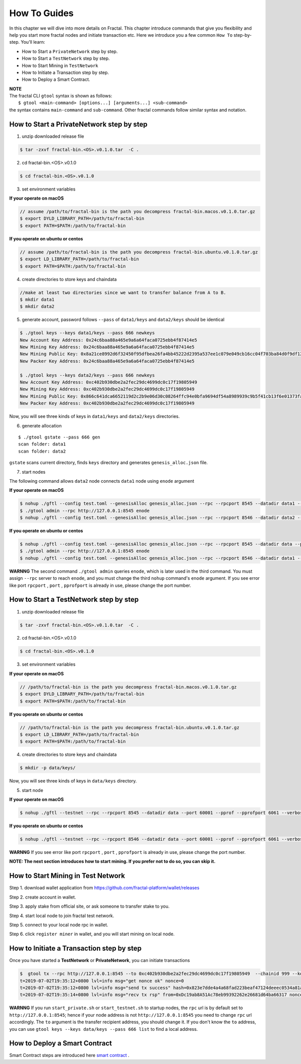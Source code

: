 How To Guides
=============

In this chapter we will dive into more details on Fractal. This chapter introduce commands that give you flexibility and
help you start more fractal nodes and initiate transaction etc. Here we introduce you a few common ``How To`` step-by-step.
You’ll learn:

- How to Start a ``PrivateNetwork`` step by step.
- How to Start a ``TestNetwork`` step by step.
- How to Start Mining in ``TestNetwork``
- How to Initiate a Transaction step by step.
- How to Deploy a Smart Contract.

| **NOTE**
| The fractal CLI ``gtool`` syntax is shown as follows:
|    ``$ gtool <main-command> [options...] [arguments...] <sub-command>``
| the syntax contains ``main-command`` and ``sub-command``. Other fractal commands follow similar syntax and notation.


How to Start a **PrivateNetwork** step by step
-----------------------------------------------------

1. unzip downloaded release file

.. code-block:: bash

    $ tar -zxvf fractal-bin.<OS>.v0.1.0.tar  -C .

2. cd fractal-bin.<OS>.v0.1.0

.. code-block:: bash

    $ cd fractal-bin.<OS>.v0.1.0

3. set environment variables

**If your operate on macOS**

.. code-block:: bash 

    // assume /path/to/fractal-bin is the path you decompress fractal-bin.macos.v0.1.0.tar.gz
    $ export DYLD_LIBRARY_PATH=/path/to/fractal-bin
    $ export PATH=$PATH:/path/to/fractal-bin

**If you operate on ubuntu or centos**

.. code-block:: bash 

    // assume /path/to/fractal-bin is the path you decompress fractal-bin.ubuntu.v0.1.0.tar.gz
    $ export LD_LIBRARY_PATH=/path/to/fractal-bin
    $ export PATH=$PATH:/path/to/fractal-bin


4. create directories to store keys and chaindata

.. code-block:: bash 

    //make at least two directories since we want to transfer balance from A to B.
    $ mkdir data1
    $ mkdir data2
    
5. generate account, password follows ``--pass`` of ``data1/keys`` and ``data2/keys`` should be identical

.. code-block:: bash 

    $ ./gtool keys --keys data1/keys --pass 666 newkeys
    New Account Key Address: 0x24c6baa88a465e9a6a64faca0725ebb4f87414e5
    New Mining Key Address: 0x24c6baa88a465e9a6a64faca0725ebb4f87414e5
    New Mining Public Key: 0x8a21ce8992d6f32450f95dfbea26fa4bb45222d2395a537ee1c079e049cb16cc04f703ba84d0f9df120ce1e45e1868b970bcb4deecc531a1d5634b8de6fea232637cc37b369891ce774a2fe6084f14e110734e97d65a15fb3ebbdc706ac0c21f54bbb1098e409d3e997823d9ea6cf1c0f055de91ea02b08653b90859c9a40c19
    New Packer Key Address: 0x24c6baa88a465e9a6a64faca0725ebb4f87414e5

    $ ./gtool keys --keys data2/keys --pass 666 newkeys
    New Account Key Address: 0xc402b930dbe2a2fec29dc4699dc0c17f19805949
    New Mining Key Address: 0xc402b930dbe2a2fec29dc4699dc0c17f19805949
    New Mining Public Key: 0x866c641dca6652119d2c2b9e06d30c08264ffc94e0bfa9694df54a8989939c9b5f41cb13f6e01373fa2e956ba5a388084024d399bb36ccd8438770a8971432556851804a0ccf2d8f0758aecf7b103802d8673f7c157fdcde39d3febc8ab18c65881b4eeb3f4db30ec0ed41280ea92d15494b604d0f56012706e26cfa8c7713fe
    New Packer Key Address: 0xc402b930dbe2a2fec29dc4699dc0c17f19805949

Now, you will see three kinds of keys in ``data1/keys`` and ``data2/keys`` directories.

6. generate allocation

::

    $ ./gtool gstate --pass 666 gen
    scan folder: data1
    scan folder: data2

``gstate`` scans current directory, finds ``keys`` directory and generates ``genesis_alloc.json`` file.

7. start nodes

The following command allows ``data2`` node connects ``data1`` node using ``enode`` argument

**If your operate on macOS**

.. code-block:: bash 

    $ nohup ./gftl --config test.toml --genesisAlloc genesis_alloc.json --rpc --rpcport 8545 --datadir data1 --port 50000 --pprof --pprofport 6060 --verbosity 3 --mine --unlock 666 > gftl1.log &
    $ ./gtool admin --rpc http://127.0.0.1:8545 enode
    $ nohup ./gftl --config test.toml --genesisAlloc genesis_alloc.json --rpc --rpcport 8546 --datadir data2 --port 50001 --pprof --pprofport 6061 --verbosity 3 --mine --unlock 666 --bootnodes enode://2b36b97ea62b8ff41011223ff0720db7e468500e2aa3253668f13a9ecd15fbbd5c1ccce8252712c063cd166f1f7be95747574cf6a68d9726a3fad62cdb40f34e@127.0.0.1:50000 > gftl2.log &

**If you operate on ubuntu or centos**

.. code-block:: bash 

    $ nohup ./gftl --config test.toml --genesisAlloc genesis_alloc.json --rpc --rpcport 8545 --datadir data --port 50000 --pprof --pprofport 6060 --verbosity 3 --mine --unlock 666 > gftl1.log 2>&1 &
    $ ./gtool admin --rpc http://127.0.0.1:8545 enode
    $ nohup ./gftl --config test.toml --genesisAlloc genesis_alloc.json --rpc --rpcport 8546 --datadir data1 --port 50001 --pprof --pprofport 6061 --verbosity 3 --mine --unlock 666 --bootnodes enode://2b36b97ea62b8ff41011223ff0720db7e468500e2aa3253668f13a9ecd15fbbd5c1ccce8252712c063cd166f1f7be95747574cf6a68d9726a3fad62cdb40f34e@127.0.0.1:30303 > gftl2.log 2>&1 &


**WARNNG** The second command ``./gtool admin`` queries ``enode``, which is later used in the third command. You must assign ``--rpc`` server to reach ``enode``, and you must change the third ``nohup`` command's ``enode`` argument.
If you see error like port ``rpcport`` , ``port`` , ``pprofport`` is already in use, please change the port number.


How to Start a **TestNetwork** step by step
-----------------------------------------------------

1. unzip downloaded release file

.. code-block:: bash

    $ tar -zxvf fractal-bin.<OS>.v0.1.0.tar  -C .

2. cd fractal-bin.<OS>.v0.1.0

.. code-block:: bash

    $ cd fractal-bin.<OS>.v0.1.0

3. set environment variables

**If your operate on macOS**

.. code-block:: bash 

    // /path/to/fractal-bin is the path you decompress fractal-bin.macos.v0.1.0.tar.gz 
    $ export DYLD_LIBRARY_PATH=/path/to/fractal-bin
    $ export PATH=$PATH:/path/to/fractal-bin

**If you operate on ubuntu or centos**

.. code-block:: bash 

    // /path/to/fractal-bin is the path you decompress fractal-bin.ubuntu.v0.1.0.tar.gz
    $ export LD_LIBRARY_PATH=/path/to/fractal-bin
    $ export PATH=$PATH:/path/to/fractal-bin

4. create directories to store keys and chaindata

.. code-block:: bash 

    $ mkdir -p data/keys/
    

Now, you will see three kinds of keys in ``data/keys`` directory.

5. start node

**If your operate on macOS**

.. code-block:: bash 

    $ nohup ./gftl --testnet --rpc --rpcport 8545 --datadir data --port 60001 --pprof --pprofport 6061 --verbosity 3 --mine --unlock 666 > gftl.log &

**If you operate on ubuntu or centos**

.. code-block:: bash 

    $ nohup ./gftl --testnet --rpc --rpcport 8546 --datadir data --port 60001 --pprof --pprofport 6061 --verbosity 3 --mine --unlock 666 > gftl.log 2>&1 &


**WARNNG** If you see error like port ``rpcport`` , ``port`` , ``pprofport`` is already in use, please change the port number.


**NOTE: The next section introduces how to start mining. If you prefer not to do so, you can skip it.**


How to Start Mining in Test Network
-----------------------------------------------------

Step 1. download wallet application from https://github.com/fractal-platform/wallet/releases

Step 2. create account in wallet.

Step 3. apply stake from official site, or ask someone to transfer stake to you.

Step 4. start local node to join fractal test network.

Step 5. connect to your local node rpc in wallet.

Step 6. click ``register miner`` in wallet, and you will start mining on local node.


How to Initiate a Transaction step by step
-----------------------------------------------------
Once you have started a **TestNetwork** or **PrivateNetwork**, you can initiate transactions

.. code-block:: bash 

    $  gtool tx --rpc http://127.0.0.1:8545 --to 0xc402b930dbe2a2fec29dc4699dc0c17f19805949  --chainid 999 --keys data/keys --pass 666 send
    t=2019-07-02T19:35:12+0800 lvl=info msg="get nonce ok" nonce=0
    t=2019-07-02T19:35:12+0800 lvl=info msg="send tx success" hash=0x823e7dde4a4a68fad223beaf47124deeec0534a81a838add639b2a9374ed3ca4
    t=2019-07-02T19:35:14+0800 lvl=info msg="recv tx rsp" from=0xDc19ab8A51Ac78eb99392262e26681d64ba66317 nonce=0 hash=0x823e7dde4a4a68fad223beaf47124deeec0534a81a838add639b2a9374ed3ca4 to=0xC402B930dBe2a2FEc29dC4699DC0C17F19805949 receipt=<nil>

**WARNNG** If you run ``start_private.sh`` or ``start_testnet.sh`` to startup nodes, the ``rpc`` url is by default set to
``http://127.0.0.1:8545``; hence if your node address is not ``http://127.0.0.1:8545`` you need to change ``rpc`` url accordingly.
The ``to`` argument is the transfer recipient address, you should change it. If you don't know the ``to`` address,
you can use  ``gtool keys --keys data/keys --pass 666 list`` to find a local address.


How to Deploy a Smart Contract
-----------------------------------------------------
Smart Contract steps are introduced here `smart contract <https://fractal-cdt.readthedocs.io/en/v0.1.x/index.html>`_ .



